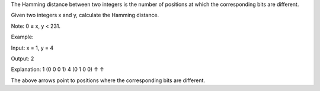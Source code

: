 The Hamming distance between two integers is the number of positions at
which the corresponding bits are different.

Given two integers x and y, calculate the Hamming distance.

Note: 0 ≤ x, y < 231.

Example:

Input: x = 1, y = 4

Output: 2

Explanation: 1 (0 0 0 1) 4 (0 1 0 0) ↑ ↑

The above arrows point to positions where the corresponding bits are
different.

